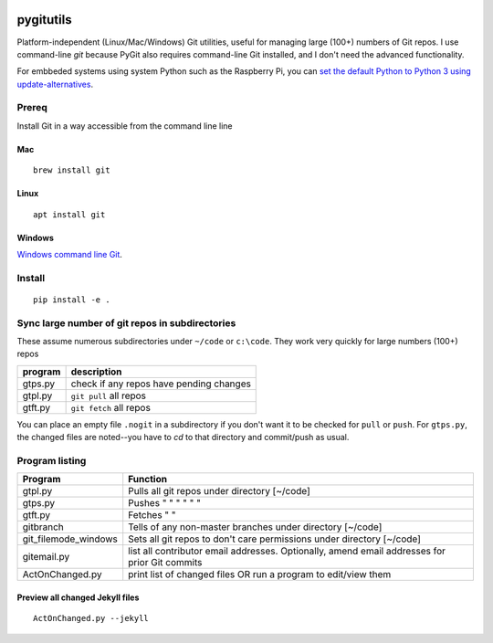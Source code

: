 .. image:: https://travis-ci.org/scivision/pygitutils.svg?branch=master
    :target: https://travis-ci.org/scivision/pygitutils
    
.. image:: https://coveralls.io/repos/github/scivision/pygitutils/badge.svg?branch=master
    :target: https://coveralls.io/github/scivision/pygitutils?branch=master
 
.. image:: https://api.codeclimate.com/v1/badges/f75c5317665dc32298a4/maintainability
   :target: https://codeclimate.com/github/scivision/pygitutils/maintainability
   :alt: Maintainability

==========
pygitutils
==========

Platform-independent (Linux/Mac/Windows) Git utilities, 
useful for managing large (100+) numbers of Git repos.
I use command-line `git` because PyGit also requires command-line Git installed, and I don't need the advanced functionality.

For embbeded systems using system Python such as the Raspberry Pi, you can `set the default Python to Python 3 using update-alternatives <https://www.scivison.co/set-python-version-update-alternatives>`_.

Prereq
======
Install Git in a way accessible from the command line line

Mac
---
::

    brew install git
    
Linux
-----
::
    
    apt install git
    
Windows
-------
`Windows command line Git <https://git-scm.com/download/win>`_.


Install
=======
::

    pip install -e . 

Sync large number of git repos in subdirectories
================================================
These assume numerous subdirectories under ``~/code`` or ``c:\code``. They work very quickly for large numbers (100+) repos

=======             ===========
program             description
=======             ===========
gtps.py             check if any repos have pending changes
gtpl.py             ``git pull`` all repos
gtft.py             ``git fetch`` all repos
=======             ===========

You can place an empty file ``.nogit`` in a subdirectory if you don't want it to be checked for ``pull`` or ``push``.
For ``gtps.py``, the changed files are noted--you have to `cd` to that directory and commit/push as usual.

Program listing
===============

======================    ========
Program                   Function
======================    ========
gtpl.py                   Pulls all git repos under directory  [~/code]
gtps.py                   Pushes  "     "     "     "     "          "
gtft.py                   Fetches "     " 
gitbranch                 Tells of any non-master branches under directory [~/code]
git_filemode_windows      Sets all git repos to don't care permissions under directory  [~/code]
gitemail.py               list all contributor email addresses. Optionally, amend email addresses for prior Git commits
ActOnChanged.py           print list of changed files OR run a program to edit/view them
======================    ========

Preview all changed Jekyll files
--------------------------------
::

    ActOnChanged.py --jekyll

